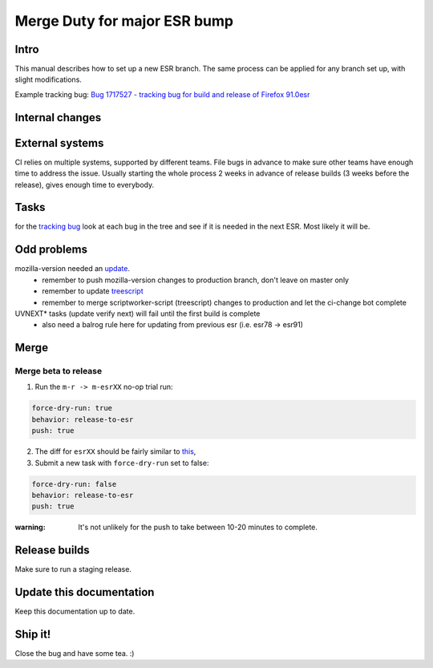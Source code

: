 Merge Duty for major ESR bump
=============================

Intro
-----

This manual describes how to set up a new ESR branch. The same process
can be applied for any branch set up, with slight modifications.

Example tracking bug: `Bug 1717527 - tracking bug for build and release
of Firefox
91.0esr <https://bugzilla.mozilla.org/show_bug.cgi?id=1717527>`__

Internal changes
----------------

External systems
----------------

CI relies on multiple systems, supported by different teams. File bugs
in advance to make sure other teams have enough time to address the
issue. Usually starting the whole process 2 weeks in advance of release
builds (3 weeks before the release), gives enough time to everybody.

Tasks
-----

for the `tracking bug <https://bugzilla.mozilla.org/show_bug.cgi?id=1717527>`__
look at each bug in the tree and see if it is needed in the next ESR.  Most likely it will be.

Odd problems
------------

mozilla-version needed an `update <https://github.com/mozilla-releng/mozilla-version/commit/3d9f3361505fbb485ea6103c2be6e2a8a4d41ec1>`__.
 * remember to push mozilla-version changes to production branch, don't leave on master only
 * remember to update `treescript <https://github.com/mozilla-releng/scriptworker-scripts/commit/d0ffb3c1c0095798c50e0f126e47280404b720ed>`__
 * remember to merge scriptworker-script (treescript) changes to production and let the ci-change bot complete

UVNEXT* tasks (update verify next) will fail until the first build is complete
 * also need a balrog rule here for updating from previous esr (i.e. esr78 -> esr91)


Merge
-----

Merge beta to release
~~~~~~~~~~~~~~~~~~~~~

1. Run the ``m-r -> m-esrXX`` no-op trial run:

.. code:: yaml

   force-dry-run: true
   behavior: release-to-esr
   push: true

2. The diff for ``esrXX`` should be fairly similar to 
   `this <https://hg.mozilla.org/releases/mozilla-esr91/rev/075b0b573ba8b73514cb652d114fd1c00983fd0d>`__,
3. Submit a new task with ``force-dry-run`` set to false:

.. code:: yaml

   force-dry-run: false
   behavior: release-to-esr
   push: true

:warning:
   It's not unlikely for the push to take between 10-20 minutes to complete.

Release builds
--------------

Make sure to run a staging release.

Update this documentation
-------------------------

Keep this documentation up to date.

Ship it!
--------

Close the bug and have some tea. :)
